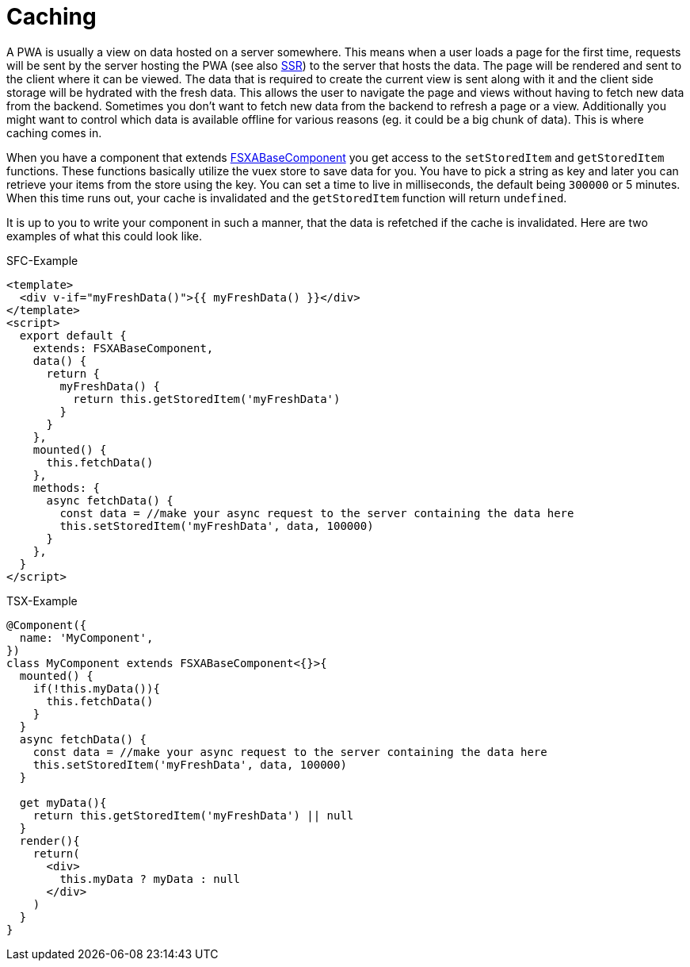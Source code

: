 = Caching

A PWA is usually a view on data hosted on a server somewhere. This means when a user loads a page for the first time, requests will be sent by the server hosting the PWA (see also xref:SSR.adoc[SSR]) to the server that hosts the data. The page will be rendered and sent to the client where it can be viewed. The data that is required to create the current view is sent along with it and the client side storage will be hydrated with the fresh data. This allows the user to navigate the page and views without having to fetch new data from the backend. Sometimes you don’t want to fetch new data from the backend to refresh a page or a view. Additionally you might want to control which data is available offline for various reasons (eg. it could be a big chunk of data). This is where caching comes in.

When you have a component that extends xref:components/FSXABaseComponent.adoc[FSXABaseComponent] you get access to the `setStoredItem` and `getStoredItem` functions. These functions basically utilize the vuex store to save data for you. You have to pick a string as key and later you can retrieve your items from the store using the key. You can set a time to live in milliseconds, the default being `300000` or 5 minutes. When this time runs out, your cache is invalidated and the `getStoredItem` function will return `undefined`.

It is up to you to write your component in such a manner, that the data is refetched if the cache is invalidated. Here are two examples of what this could look like.

SFC-Example

[source,xml]
----
<template>
  <div v-if="myFreshData()">{{ myFreshData() }}</div>
</template>
<script>
  export default {
    extends: FSXABaseComponent,
    data() {
      return {
        myFreshData() {
          return this.getStoredItem('myFreshData')
        }
      }
    },
    mounted() {
      this.fetchData()
    },
    methods: {
      async fetchData() {
        const data = //make your async request to the server containing the data here
        this.setStoredItem('myFreshData', data, 100000)
      }
    },
  }
</script>
----

TSX-Example

[source,javascript]
----
@Component({
  name: 'MyComponent',
})
class MyComponent extends FSXABaseComponent<{}>{
  mounted() {
    if(!this.myData()){
      this.fetchData()
    } 
  }
  async fetchData() {
    const data = //make your async request to the server containing the data here
    this.setStoredItem('myFreshData', data, 100000)
  }

  get myData(){
    return this.getStoredItem('myFreshData') || null
  }
  render(){
    return(
      <div>
        this.myData ? myData : null
      </div>
    )
  }
}
----
